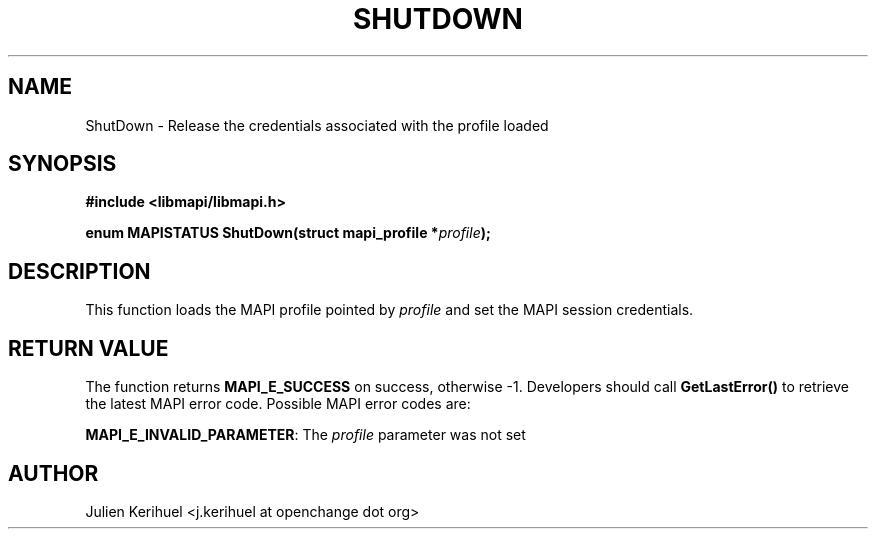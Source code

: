.\" OpenChange Project Libraries Man Pages
.\"
.\" This manpage is Copyright (C) 2007 Julien Kerihuel;
.\"
.\" Permission is granted to make and distribute verbatim copies of this
.\" manual provided the copyright notice and this permission notice are
.\" preserved on all copies.
.\"
.\" Permission is granted to copy and distribute modified versions of this
.\" manual under the conditions for verbatim copying, provided that the
.\" entire resulting derived work is distributed under the terms of a
.\" permission notice identical to this one.
.\" 
.\" Since the OpenChange and Samba4 libraries are constantly changing, this
.\" manual page may be incorrect or out-of-date.  The author(s) assume no
.\" responsibility for errors or omissions, or for damages resulting from
.\" the use of the information contained herein.  The author(s) may not
.\" have taken the same level of care in the production of this manual,
.\" which is licensed free of charge, as they might when working
.\" professionally.
.\" 
.\" Formatted or processed versions of this manual, if unaccompanied by
.\" the source, must acknowledge the copyright and authors of this work.
.\"
.\" Process this file with
.\" groff -man -Tascii ShutDown.3
.\"

.TH SHUTDOWN 3 2007-04-23 "OpenChange libmapi 0.2" "OpenChange Programmer's Manual"
.SH NAME
ShutDown \- Release the credentials associated with the profile loaded
.SH SYNOPSIS
.nf
.B #include <libmapi/libmapi.h>
.sp
.BI "enum MAPISTATUS ShutDown(struct mapi_profile *" profile ");"
.fi
.SH DESCRIPTION
This function loads the MAPI profile pointed by 
.IR profile
and set the MAPI session credentials.

.SH RETURN VALUE
The function returns
.BI MAPI_E_SUCCESS 
on success, otherwise -1. Developers should call
.B GetLastError()
to retrieve the latest MAPI error code. Possible
MAPI error codes are:

.BR "MAPI_E_INVALID_PARAMETER":
The
.IR profile
parameter was not set

.SH AUTHOR
Julien Kerihuel <j.kerihuel at openchange dot org>
